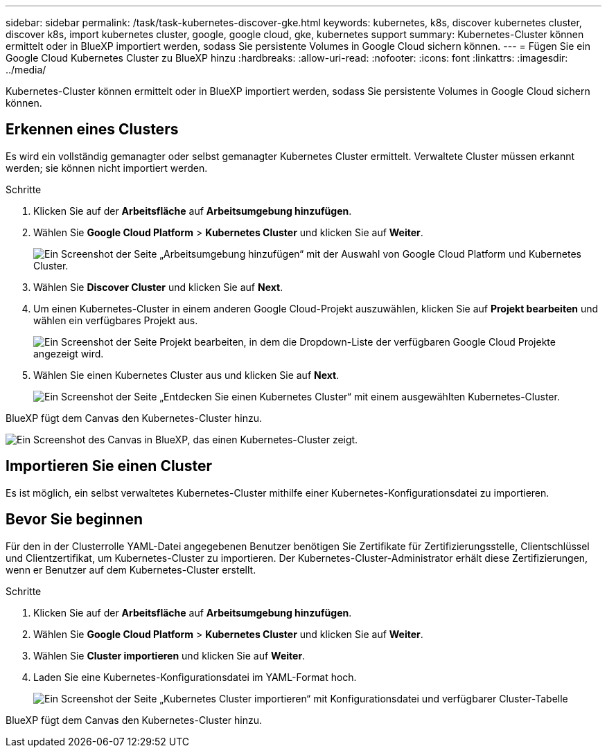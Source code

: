 ---
sidebar: sidebar 
permalink: /task/task-kubernetes-discover-gke.html 
keywords: kubernetes, k8s, discover kubernetes cluster, discover k8s, import kubernetes cluster, google, google cloud, gke, kubernetes support 
summary: Kubernetes-Cluster können ermittelt oder in BlueXP importiert werden, sodass Sie persistente Volumes in Google Cloud sichern können. 
---
= Fügen Sie ein Google Cloud Kubernetes Cluster zu BlueXP hinzu
:hardbreaks:
:allow-uri-read: 
:nofooter: 
:icons: font
:linkattrs: 
:imagesdir: ../media/


[role="lead"]
Kubernetes-Cluster können ermittelt oder in BlueXP importiert werden, sodass Sie persistente Volumes in Google Cloud sichern können.



== Erkennen eines Clusters

Es wird ein vollständig gemanagter oder selbst gemanagter Kubernetes Cluster ermittelt. Verwaltete Cluster müssen erkannt werden; sie können nicht importiert werden.

.Schritte
. Klicken Sie auf der *Arbeitsfläche* auf *Arbeitsumgebung hinzufügen*.
. Wählen Sie *Google Cloud Platform* > *Kubernetes Cluster* und klicken Sie auf *Weiter*.
+
image:screenshot-discover-kubernetes-gke.png["Ein Screenshot der Seite „Arbeitsumgebung hinzufügen“ mit der Auswahl von Google Cloud Platform und Kubernetes Cluster."]

. Wählen Sie *Discover Cluster* und klicken Sie auf *Next*.
. Um einen Kubernetes-Cluster in einem anderen Google Cloud-Projekt auszuwählen, klicken Sie auf *Projekt bearbeiten* und wählen ein verfügbares Projekt aus.
+
image:screenshot-k8s-gke-change-project.png["Ein Screenshot der Seite Projekt bearbeiten, in dem die Dropdown-Liste der verfügbaren Google Cloud Projekte angezeigt wird."]

. Wählen Sie einen Kubernetes Cluster aus und klicken Sie auf *Next*.
+
image:screenshot-k8s-gke-discover.png["Ein Screenshot der Seite „Entdecken Sie einen Kubernetes Cluster“ mit einem ausgewählten Kubernetes-Cluster."]



BlueXP fügt dem Canvas den Kubernetes-Cluster hinzu.

image:screenshot-k8s-gke-canvas.png["Ein Screenshot des Canvas in BlueXP, das einen Kubernetes-Cluster zeigt."]



== Importieren Sie einen Cluster

Es ist möglich, ein selbst verwaltetes Kubernetes-Cluster mithilfe einer Kubernetes-Konfigurationsdatei zu importieren.



== Bevor Sie beginnen

Für den in der Clusterrolle YAML-Datei angegebenen Benutzer benötigen Sie Zertifikate für Zertifizierungsstelle, Clientschlüssel und Clientzertifikat, um Kubernetes-Cluster zu importieren. Der Kubernetes-Cluster-Administrator erhält diese Zertifizierungen, wenn er Benutzer auf dem Kubernetes-Cluster erstellt.

.Schritte
. Klicken Sie auf der *Arbeitsfläche* auf *Arbeitsumgebung hinzufügen*.
. Wählen Sie *Google Cloud Platform* > *Kubernetes Cluster* und klicken Sie auf *Weiter*.
. Wählen Sie *Cluster importieren* und klicken Sie auf *Weiter*.
. Laden Sie eine Kubernetes-Konfigurationsdatei im YAML-Format hoch.
+
image:screenshot-k8s-gke-import-1.png["Ein Screenshot der Seite „Kubernetes Cluster importieren“ mit Konfigurationsdatei und verfügbarer Cluster-Tabelle"]



BlueXP fügt dem Canvas den Kubernetes-Cluster hinzu.
